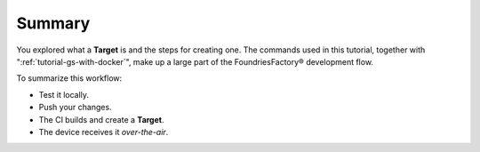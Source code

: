 Summary
-------

You explored what a **Target** is and the steps for creating one.
The commands used in this tutorial, together with ":ref:`tutorial-gs-with-docker`",
make up a large part of the FoundriesFactory® development flow.

To summarize this workflow:

- Test it locally.
- Push your changes.
- The CI builds and create a **Target**.
- The device receives it *over-the-air*.
